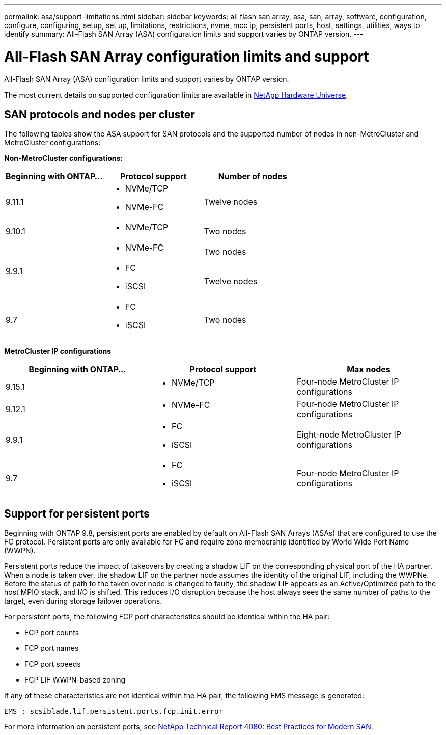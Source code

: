 ---
permalink: asa/support-limitations.html
sidebar: sidebar
keywords:  all flash san array, asa, san, array, software, configuration, configure, configuring, setup, set up, limitations, restrictions, nvme, mcc ip, persistent ports, host, settings, utilities, ways to identify
summary: All-Flash SAN Array (ASA) configuration limits and support varies by ONTAP version. 
---

= All-Flash SAN Array configuration limits and support
:toclevels: 1
:hardbreaks:
:nofooter:
:icons: font
:linkattrs:
:imagesdir: ./media/

[.lead]

All-Flash SAN Array (ASA) configuration limits and support varies by ONTAP version. 

The most current details on supported configuration limits are available in link:https://hwu.netapp.com/[NetApp Hardware Universe^].


== SAN protocols and nodes per cluster

The following tables show the ASA support for SAN protocols and the supported number of nodes in non-MetroCluster and MetroCluster configurations:

*Non-MetroCluster configurations:*

[cols=3*]
|===

//header row

h| Beginning with ONTAP... h| Protocol support h|Number of nodes 

| 9.11.1

a| 
* NVMe/TCP  
* NVMe-FC 
a|
Twelve nodes

| 9.10.1

a| 
* NVMe/TCP  
a|
Two nodes


.2+|
9.9.1
a| 
* NVMe-FC 
a|
Two nodes

a| 
* FC 
* iSCSI
a|
Twelve nodes 


| 9.7
a| 
* FC
* iSCSI 
a| 
Two nodes 

|===

*MetroCluster IP configurations*

[cols=3*]
|===

//header row

h| Beginning with ONTAP... h| Protocol support h|Max nodes 

| 9.15.1 
a| 
* NVMe/TCP 
a| 
Four-node MetroCluster IP configurations

| 9.12.1

a| 
* NVMe-FC 
a| 
Four-node MetroCluster IP configurations


|9.9.1

a| 
* FC 
* iSCSI
a|
Eight-node MetroCluster IP configurations

| 9.7
a| 
* FC
* iSCSI 
a| 
Four-node MetroCluster IP configurations
|===

== Support for persistent ports

Beginning with ONTAP 9.8, persistent ports are enabled by default on All-Flash SAN Arrays (ASAs) that are configured to use the FC protocol. Persistent ports are only available for FC and require zone membership identified by World Wide Port Name (WWPN).

Persistent ports reduce the impact of takeovers by creating a shadow LIF on the corresponding physical port of the HA partner. When a node is taken over, the shadow LIF on the partner node assumes the identity of the original LIF, including the WWPNe. Before the status of path to the taken over node is changed to faulty, the shadow LIF appears as an Active/Optimized path to the host MPIO stack, and I/O is shifted. This reduces I/O disruption because the host always sees the same number of paths to the target, even during storage failover operations.

For persistent ports, the following FCP port characteristics should be identical within the HA pair:

* FCP port counts
* FCP port names
* FCP port speeds
* FCP LIF WWPN-based zoning

If any of these characteristics are not identical within the HA pair, the following EMS message is generated:

`EMS : scsiblade.lif.persistent.ports.fcp.init.error`

For more information on persistent ports, see link:http://www.netapp.com/us/media/tr-4080.pdf[NetApp Technical Report 4080: Best Practices for Modern SAN^].

// 2023 Dec 11, Jira 1527
// 2023 Sept 12, Jira 1326
// 2023 Mar 02, Issue 827
// 2022-oct-06, IE-618, IE-631
// BURT 1448684, 10 JAN 2022
// BURT 1416205, 12 SEPT 2022

